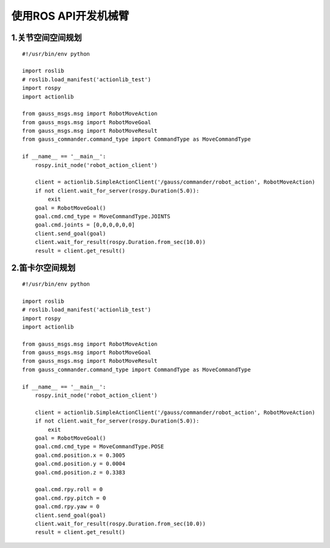 使用ROS API开发机械臂
^^^^^^^^^^^^^^^^^^^^^^^^^^

1.关节空间空间规划
-------------------

::

    #!/usr/bin/env python

    import roslib
    # roslib.load_manifest('actionlib_test')
    import rospy
    import actionlib

    from gauss_msgs.msg import RobotMoveAction
    from gauss_msgs.msg import RobotMoveGoal
    from gauss_msgs.msg import RobotMoveResult
    from gauss_commander.command_type import CommandType as MoveCommandType

    if __name__ == '__main__':
        rospy.init_node('robot_action_client')  

        client = actionlib.SimpleActionClient('/gauss/commander/robot_action', RobotMoveAction)
        if not client.wait_for_server(rospy.Duration(5.0)):
            exit
        goal = RobotMoveGoal()
        goal.cmd.cmd_type = MoveCommandType.JOINTS
        goal.cmd.joints = [0,0,0,0,0,0]
        client.send_goal(goal)
        client.wait_for_result(rospy.Duration.from_sec(10.0))
        result = client.get_result()


2.笛卡尔空间规划
-------------------

::

    #!/usr/bin/env python

    import roslib
    # roslib.load_manifest('actionlib_test')
    import rospy
    import actionlib

    from gauss_msgs.msg import RobotMoveAction
    from gauss_msgs.msg import RobotMoveGoal
    from gauss_msgs.msg import RobotMoveResult
    from gauss_commander.command_type import CommandType as MoveCommandType

    if __name__ == '__main__':
        rospy.init_node('robot_action_client')  

        client = actionlib.SimpleActionClient('/gauss/commander/robot_action', RobotMoveAction)
        if not client.wait_for_server(rospy.Duration(5.0)):
            exit
        goal = RobotMoveGoal()
        goal.cmd.cmd_type = MoveCommandType.POSE
        goal.cmd.position.x = 0.3005
        goal.cmd.position.y = 0.0004
        goal.cmd.position.z = 0.3383

        goal.cmd.rpy.roll = 0
        goal.cmd.rpy.pitch = 0 
        goal.cmd.rpy.yaw = 0 
        client.send_goal(goal)
        client.wait_for_result(rospy.Duration.from_sec(10.0))
        result = client.get_result()

